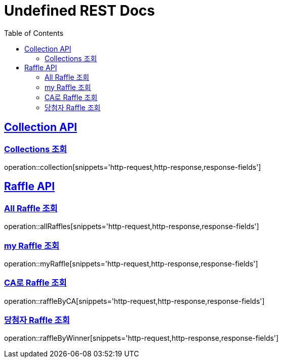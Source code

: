 = Undefined REST Docs
:doctype: book
:icons: font
:source-highlighter: highlightjs
:toc: left
:sectlinks:

[[Collection-API]]
== Collection API

[[Collections-조회]]
=== Collections 조회
operation::collection[snippets='http-request,http-response,response-fields']

[[Raffle-API]]
== Raffle API

[[All-Raffle-조회]]
=== All Raffle 조회
operation::allRaffles[snippets='http-request,http-response,response-fields']

[[my-Raffle-조회]]
=== my Raffle 조회
operation::myRaffle[snippets='http-request,http-response,response-fields']

[[CA로-Raffle-조회]]
=== CA로 Raffle 조회
operation::raffleByCA[snippets='http-request,http-response,response-fields']

[[당첨자-Raffle-조회]]
=== 당첨자 Raffle 조회
operation::raffleByWinner[snippets='http-request,http-response,response-fields']